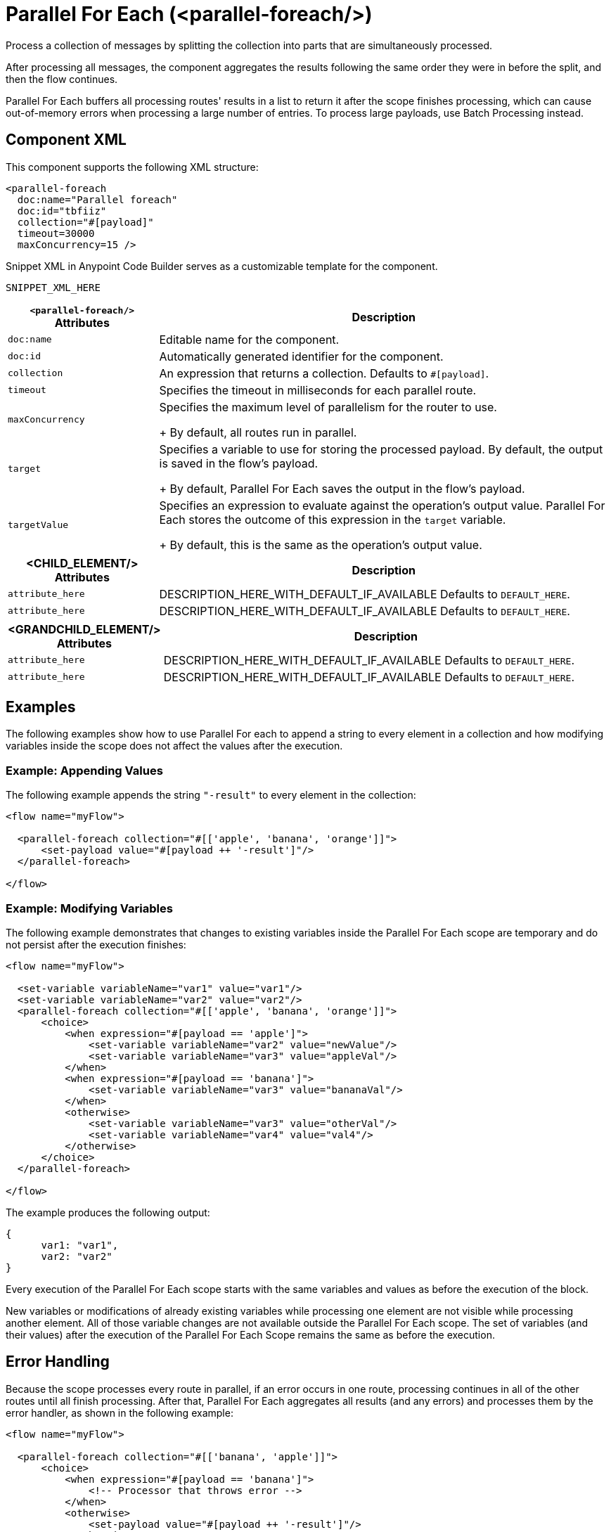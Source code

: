 //
//tag::component-title[]

= Parallel For Each (<parallel-foreach/>)

//end::component-title[]
//

//
//tag::component-short-description[]
//     Short description of the form "Do something..." 
//     Example: "Configure log messages anywhere in a flow."

Process a collection of messages by splitting the collection into parts that are simultaneously processed.

//end::component-short-description[]
//

//
//tag::component-long-description[]

After processing all messages, the component aggregates the results following the same order they were in before the split, and then the flow continues.

Parallel For Each buffers all processing routes' results in a list to return it after the scope finishes processing, which can cause out-of-memory errors when processing a large number of entries. To process large payloads, use Batch Processing instead.

//end::component-long-description[]
//


//SECTION: COMPONENT XML
//
//tag::component-xml-title[]

[[component-xml]]
== Component XML

This component supports the following XML structure:

//end::component-xml-title[]
//
//
//tag::component-xml[]

[source,xml]
----
<parallel-foreach 
  doc:name="Parallel foreach" 
  doc:id="tbfiiz" 
  collection="#[payload]" 
  timeout=30000
  maxConcurrency=15 />
----

//end::component-xml[]
//
//tag::component-snippet-xml[]

[[snippet]]

Snippet XML in Anypoint Code Builder serves as a customizable template for the component. 

[src,xml]
----
SNIPPET_XML_HERE
----

//end::component-snippet-xml[]
//
//
//
//
//TABLE: ROOT XML ATTRIBUTES (for the top-level (root) element)
//tag::component-xml-attributes-root[]

[%header,cols="1,3a"]
|===
| `<parallel-foreach/>` Attributes 
| Description

| `doc:name` 
| Editable name for the component.

| `doc:id` 
| Automatically generated identifier for the component.

| `collection` 
| An expression that returns a collection. Defaults to `#[payload]`.

| `timeout` 
| Specifies the timeout in milliseconds for each parallel route.

| `maxConcurrency`
| Specifies the maximum level of parallelism for the router to use.
+
By default, all routes run in parallel.

| `target`
| Specifies a variable to use for storing the processed payload. By default, the output is saved in the flow's payload.
+
By default, Parallel For Each saves the output in the flow's payload.

| `targetValue`
| Specifies an expression to evaluate against the operation's output value. Parallel For Each stores the outcome of this expression in the `target` variable. 
+
By default, this is the same as the operation's output value.

|===
//end::component-xml-attributes-root[]
//
//
//TABLE (IF NEEDED): CHILD XML ATTRIBUTES for each child element
//  Repeat as needed, adding the next number to the tag value. 
//  Provide intro text, as needed.
//tag::component-xml-child1[]
[%header, cols="1,3"]
|===
| <CHILD_ELEMENT/> Attributes | Description

| `attribute_here` | DESCRIPTION_HERE_WITH_DEFAULT_IF_AVAILABLE Defaults to `DEFAULT_HERE`.
| `attribute_here` | DESCRIPTION_HERE_WITH_DEFAULT_IF_AVAILABLE Defaults to `DEFAULT_HERE`.

|===
//end::component-xml-child1[]
//
//
//TABLE (IF NEEDED): GRANDCHILD XML ATTRIBUTES for each grandchild element
//  Repeat as needed, adding the next number to the tag value. 
//  Provide intro text, as needed.
//TAG
//tag::component-xml-descendant1[]
[%header, cols="1,3"]
|===
| <GRANDCHILD_ELEMENT/> Attributes | Description

| `attribute_here` | DESCRIPTION_HERE_WITH_DEFAULT_IF_AVAILABLE Defaults to `DEFAULT_HERE`.
| `attribute_here` | DESCRIPTION_HERE_WITH_DEFAULT_IF_AVAILABLE Defaults to `DEFAULT_HERE`.

|===
//end::component-xml-descendant1[]
//


//SECTION: EXAMPLES
//
//tag::component-examples-title[]

== Examples

//end::component-examples-title[]

//tag::component-examples-intro[]

The following examples show how to use Parallel For each to append a string to every element in a collection and how modifying variables inside the scope does not affect the values after the execution. 
//end::component-examples-intro[]




//tag::component-xml-ex1[]
[[example1]]

=== Example: Appending Values
The following example appends the string `"-result"` to every element in the collection:

[source,xml]
----
<flow name="myFlow">

  <parallel-foreach collection="#[['apple', 'banana', 'orange']]">
      <set-payload value="#[payload ++ '-result']"/>
  </parallel-foreach>

</flow>
----

//OPTIONAL: SHOW OUTPUT IF HELPFUL
//The example produces the following output: 

//OUTPUT_HERE 

//end::component-xml-ex1[]
//
//
//tag::component-xml-ex2[]
[[example2]]

=== Example: Modifying Variables

The following example demonstrates that changes to existing variables inside the Parallel For Each scope are temporary and do not persist after the execution finishes:

[source,xml]
----
<flow name="myFlow">

  <set-variable variableName="var1" value="var1"/>
  <set-variable variableName="var2" value="var2"/>
  <parallel-foreach collection="#[['apple', 'banana', 'orange']]">
      <choice>
          <when expression="#[payload == 'apple']">
              <set-variable variableName="var2" value="newValue"/>
              <set-variable variableName="var3" value="appleVal"/>
          </when>
          <when expression="#[payload == 'banana']">
              <set-variable variableName="var3" value="bananaVal"/>
          </when>
          <otherwise>
              <set-variable variableName="var3" value="otherVal"/>
              <set-variable variableName="var4" value="val4"/>
          </otherwise>
      </choice>
  </parallel-foreach>

</flow>
----

//OPTIONAL: SHOW OUTPUT IF HELPFUL
The example produces the following output: 

[source,json]
----
{
      var1: "var1", 
      var2: "var2"
}
----

Every execution of the Parallel For Each scope starts with the same variables and values as before the execution of the block.

New variables or modifications of already existing variables while processing one element are not visible while processing another element. All of those variable changes are not available outside the Parallel For Each scope. The set of variables (and their values) after the execution of the Parallel For Each Scope remains the same as before the execution.

//end::component-xml-ex2[]
//


//SECTION: ERROR HANDLING if needed
//
//tag::component-error-handling[]

[[error-handling]]
== Error Handling

Because the scope processes every route in parallel, if an error occurs in one route, processing continues in all of the other routes until all finish processing. After that, Parallel For Each aggregates all results (and any errors) and processes them by the error handler, as shown in the following example:

[source,xml,linenums]
----
<flow name="myFlow">

  <parallel-foreach collection="#[['banana', 'apple']]">
      <choice>
          <when expression="#[payload == 'banana']">
              <!-- Processor that throws error -->
          </when>
          <otherwise>
              <set-payload value="#[payload ++ '-result']"/>
          </otherwise>
      </choice>
  </parallel-foreach>
  <error-handler>
      <on-error-continue type="COMPOSITE_ROUTING">
          <!-- This will have the error thrown by the previous processor -->
          <logger message="#[error.errorMessage.payload.failures['0']]"/>
          <!-- This will be a null value -->
          <logger message="#[error.errorMessage.payload.failures['1']]"/>
          <!-- This will be a null value -->
          <logger message="#[error.errorMessage.payload.results['0']]"/>
          <!-- This will have the result of this (correctly executed) route -->
          <logger message="#[error.errorMessage.payload.results['1']]"/>
      </on-error-continue>
  </error-handler>

</flow>
----

=== Throws

* `MULE:COMPOSITE_ROUTING`

//end::component-error-handling[]
//

//tag::parallelforeach-vs-foreach[]

== Differences between For Each and Parallel For Each Scopes

Both For Each and Parallel For Each split the defined collection, and the
components within the scope process each element in the collection. Also, in
both cases, each route runs with the same initial context. The difference
between these two scopes are:

* For Each works sequentially, while the Parallel For Each processes in parallel.
This difference affects _error handling_:
+
Because of the processing differences, the execution of For Each execution is
interrupted when an error is raised (and the Error Handler is invoked), while
Parallel For Each processes every route before invoking the Error Handler with a
`MULE:COMPOSITE_ROUTE` error type.
+
* For Each does not modify the payload, while the Parallel For Each outputs a
collection of the output messages from each iteration.

//end::parallelforeach-vs-foreach[]

//SECTION: SEE ALSO
//
//tag::see-also[]

[[see-also]]
== See Also

* xref:acb-component-for-each.adoc[For Each Scope].
* xref:4.4@mule-runtime::transaction-management.adoc#tx_scopes_routers[How Transactions Affect Scopes and Routers]

//end::see-also[]
